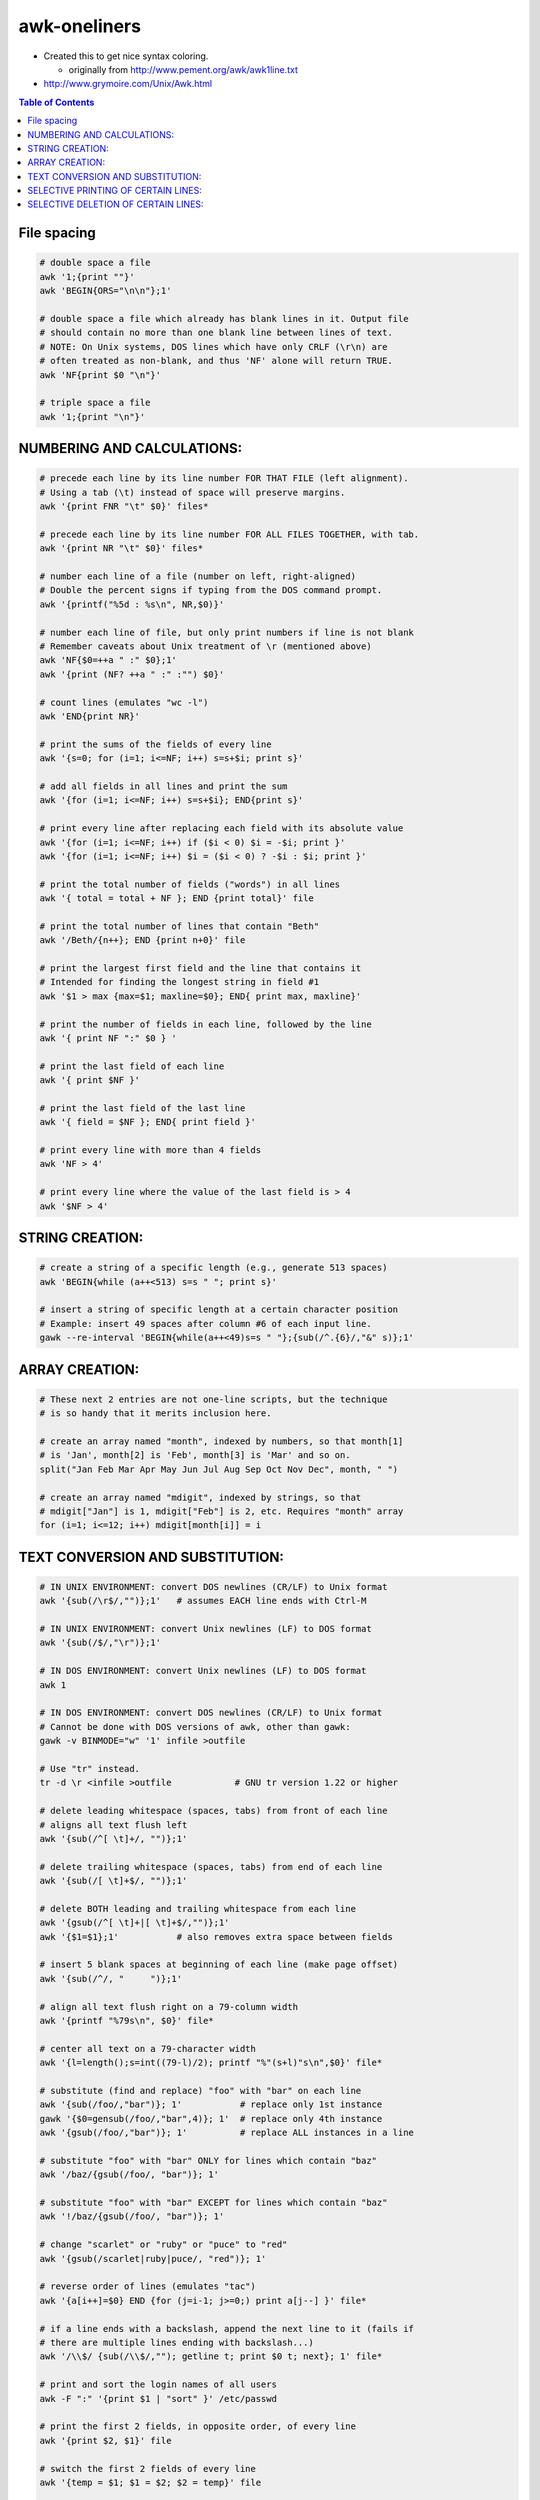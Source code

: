 awk-oneliners
"""""""""""""

- Created this to get nice syntax coloring. 
  
  - originally from http://www.pement.org/awk/awk1line.txt
- http://www.grymoire.com/Unix/Awk.html

.. contents:: **Table of Contents**
    :depth: 2




.. code-block:: bash

###############################################################################
File spacing
###############################################################################
.. code-block:: bash

     # double space a file
     awk '1;{print ""}'
     awk 'BEGIN{ORS="\n\n"};1'

     # double space a file which already has blank lines in it. Output file
     # should contain no more than one blank line between lines of text.
     # NOTE: On Unix systems, DOS lines which have only CRLF (\r\n) are
     # often treated as non-blank, and thus 'NF' alone will return TRUE.
     awk 'NF{print $0 "\n"}'

     # triple space a file
     awk '1;{print "\n"}'

###############################################################################
    NUMBERING AND CALCULATIONS:
###############################################################################
.. code-block:: bash

     # precede each line by its line number FOR THAT FILE (left alignment).
     # Using a tab (\t) instead of space will preserve margins.
     awk '{print FNR "\t" $0}' files*

     # precede each line by its line number FOR ALL FILES TOGETHER, with tab.
     awk '{print NR "\t" $0}' files*

     # number each line of a file (number on left, right-aligned)
     # Double the percent signs if typing from the DOS command prompt.
     awk '{printf("%5d : %s\n", NR,$0)}'

     # number each line of file, but only print numbers if line is not blank
     # Remember caveats about Unix treatment of \r (mentioned above)
     awk 'NF{$0=++a " :" $0};1'
     awk '{print (NF? ++a " :" :"") $0}'

     # count lines (emulates "wc -l")
     awk 'END{print NR}'

     # print the sums of the fields of every line
     awk '{s=0; for (i=1; i<=NF; i++) s=s+$i; print s}'

     # add all fields in all lines and print the sum
     awk '{for (i=1; i<=NF; i++) s=s+$i}; END{print s}'

     # print every line after replacing each field with its absolute value
     awk '{for (i=1; i<=NF; i++) if ($i < 0) $i = -$i; print }'
     awk '{for (i=1; i<=NF; i++) $i = ($i < 0) ? -$i : $i; print }'

     # print the total number of fields ("words") in all lines
     awk '{ total = total + NF }; END {print total}' file

     # print the total number of lines that contain "Beth"
     awk '/Beth/{n++}; END {print n+0}' file

     # print the largest first field and the line that contains it
     # Intended for finding the longest string in field #1
     awk '$1 > max {max=$1; maxline=$0}; END{ print max, maxline}'

     # print the number of fields in each line, followed by the line
     awk '{ print NF ":" $0 } '

     # print the last field of each line
     awk '{ print $NF }'

     # print the last field of the last line
     awk '{ field = $NF }; END{ print field }'

     # print every line with more than 4 fields
     awk 'NF > 4'

     # print every line where the value of the last field is > 4
     awk '$NF > 4'

###############################################################################
    STRING CREATION:
###############################################################################
.. code-block:: bash

     # create a string of a specific length (e.g., generate 513 spaces)
     awk 'BEGIN{while (a++<513) s=s " "; print s}'

     # insert a string of specific length at a certain character position
     # Example: insert 49 spaces after column #6 of each input line.
     gawk --re-interval 'BEGIN{while(a++<49)s=s " "};{sub(/^.{6}/,"&" s)};1'

###############################################################################
    ARRAY CREATION:
###############################################################################
.. code-block:: bash

     # These next 2 entries are not one-line scripts, but the technique
     # is so handy that it merits inclusion here.
     
     # create an array named "month", indexed by numbers, so that month[1]
     # is 'Jan', month[2] is 'Feb', month[3] is 'Mar' and so on.
     split("Jan Feb Mar Apr May Jun Jul Aug Sep Oct Nov Dec", month, " ")

     # create an array named "mdigit", indexed by strings, so that
     # mdigit["Jan"] is 1, mdigit["Feb"] is 2, etc. Requires "month" array
     for (i=1; i<=12; i++) mdigit[month[i]] = i

###############################################################################
    TEXT CONVERSION AND SUBSTITUTION:
###############################################################################
.. code-block:: bash

     # IN UNIX ENVIRONMENT: convert DOS newlines (CR/LF) to Unix format
     awk '{sub(/\r$/,"")};1'   # assumes EACH line ends with Ctrl-M

     # IN UNIX ENVIRONMENT: convert Unix newlines (LF) to DOS format
     awk '{sub(/$/,"\r")};1'

     # IN DOS ENVIRONMENT: convert Unix newlines (LF) to DOS format
     awk 1

     # IN DOS ENVIRONMENT: convert DOS newlines (CR/LF) to Unix format
     # Cannot be done with DOS versions of awk, other than gawk:
     gawk -v BINMODE="w" '1' infile >outfile

     # Use "tr" instead.
     tr -d \r <infile >outfile            # GNU tr version 1.22 or higher

     # delete leading whitespace (spaces, tabs) from front of each line
     # aligns all text flush left
     awk '{sub(/^[ \t]+/, "")};1'

     # delete trailing whitespace (spaces, tabs) from end of each line
     awk '{sub(/[ \t]+$/, "")};1'

     # delete BOTH leading and trailing whitespace from each line
     awk '{gsub(/^[ \t]+|[ \t]+$/,"")};1'
     awk '{$1=$1};1'           # also removes extra space between fields

     # insert 5 blank spaces at beginning of each line (make page offset)
     awk '{sub(/^/, "     ")};1'

     # align all text flush right on a 79-column width
     awk '{printf "%79s\n", $0}' file*

     # center all text on a 79-character width
     awk '{l=length();s=int((79-l)/2); printf "%"(s+l)"s\n",$0}' file*

     # substitute (find and replace) "foo" with "bar" on each line
     awk '{sub(/foo/,"bar")}; 1'           # replace only 1st instance
     gawk '{$0=gensub(/foo/,"bar",4)}; 1'  # replace only 4th instance
     awk '{gsub(/foo/,"bar")}; 1'          # replace ALL instances in a line

     # substitute "foo" with "bar" ONLY for lines which contain "baz"
     awk '/baz/{gsub(/foo/, "bar")}; 1'

     # substitute "foo" with "bar" EXCEPT for lines which contain "baz"
     awk '!/baz/{gsub(/foo/, "bar")}; 1'

     # change "scarlet" or "ruby" or "puce" to "red"
     awk '{gsub(/scarlet|ruby|puce/, "red")}; 1'

     # reverse order of lines (emulates "tac")
     awk '{a[i++]=$0} END {for (j=i-1; j>=0;) print a[j--] }' file*

     # if a line ends with a backslash, append the next line to it (fails if
     # there are multiple lines ending with backslash...)
     awk '/\\$/ {sub(/\\$/,""); getline t; print $0 t; next}; 1' file*

     # print and sort the login names of all users
     awk -F ":" '{print $1 | "sort" }' /etc/passwd

     # print the first 2 fields, in opposite order, of every line
     awk '{print $2, $1}' file

     # switch the first 2 fields of every line
     awk '{temp = $1; $1 = $2; $2 = temp}' file

     # print every line, deleting the second field of that line
     awk '{ $2 = ""; print }'

     # print in reverse order the fields of every line
     awk '{for (i=NF; i>0; i--) printf("%s ",$i);print ""}' file

     # concatenate every 5 lines of input, using a comma separator
     # between fields
     awk 'ORS=NR%5?",":"\n"' file

###############################################################################
    SELECTIVE PRINTING OF CERTAIN LINES:
###############################################################################
.. code-block:: bash

     # print first 10 lines of file (emulates behavior of "head")
     awk 'NR < 11'

     # print first line of file (emulates "head -1")
     awk 'NR>1{exit};1'

      # print the last 2 lines of a file (emulates "tail -2")
     awk '{y=x "\n" $0; x=$0};END{print y}'

     # print the last line of a file (emulates "tail -1")
     awk 'END{print}'

     # print only lines which match regular expression (emulates "grep")
     awk '/regex/'

     # print only lines which do NOT match regex (emulates "grep -v")
     awk '!/regex/'

     # print any line where field #5 is equal to "abc123"
     awk '$5 == "abc123"'

     # print only those lines where field #5 is NOT equal to "abc123"
     # This will also print lines which have less than 5 fields.
     awk '$5 != "abc123"'
     awk '!($5 == "abc123")'

     # matching a field against a regular expression
     awk '$7  ~ /^[a-f]/'    # print line if field #7 matches regex
     awk '$7 !~ /^[a-f]/'    # print line if field #7 does NOT match regex

     # print the line immediately before a regex, but not the line
     # containing the regex
     awk '/regex/{print x};{x=$0}'
     awk '/regex/{print (NR==1 ? "match on line 1" : x)};{x=$0}'

     # print the line immediately after a regex, but not the line
     # containing the regex
     awk '/regex/{getline;print}'

     # grep for AAA and BBB and CCC (in any order on the same line)
     awk '/AAA/ && /BBB/ && /CCC/'

     # grep for AAA and BBB and CCC (in that order)
     awk '/AAA.*BBB.*CCC/'

     # print only lines of 65 characters or longer
     awk 'length > 64'

     # print only lines of less than 65 characters
     awk 'length < 64'

     # print section of file from regular expression to end of file
     awk '/regex/,0'
     awk '/regex/,EOF'

     # print section of file based on line numbers (lines 8-12, inclusive)
     awk 'NR==8,NR==12'

     # print line number 52
     awk 'NR==52'
     awk 'NR==52 {print;exit}'          # more efficient on large files

     # print section of file between two regular expressions (inclusive)
     awk '/Iowa/,/Montana/'             # case sensitive


###############################################################################
    SELECTIVE DELETION OF CERTAIN LINES:
###############################################################################
.. code-block:: bash

     # delete ALL blank lines from a file (same as "grep '.' ")
     awk NF
     awk '/./'

     # remove duplicate, consecutive lines (emulates "uniq")
     awk 'a !~ $0; {a=$0}'

     # remove duplicate, nonconsecutive lines
     awk '!a[$0]++'                     # most concise script
     awk '!($0 in a){a[$0];print}'      # most efficient script